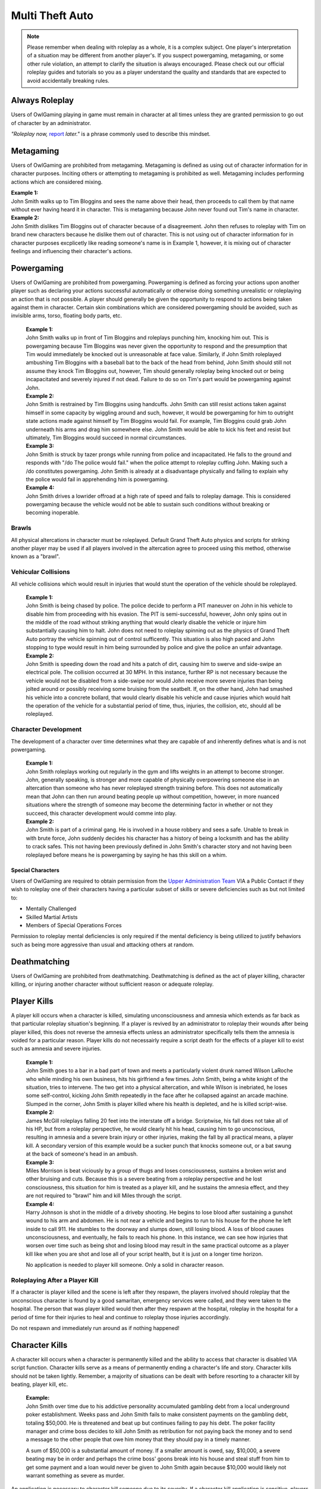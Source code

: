 ##################
Multi Theft Auto
##################

.. note::
    Please remember when dealing with roleplay as a whole, it is a complex subject. One player's interpretation of a situation may be different from another player's. If you suspect powergaming, metagaming, or some other rule violation, an attempt to clarify the situation is always encouraged. Please check out our official roleplay guides and tutorials so you as a player understand the quality and standards that are expected to avoid accidentally breaking rules.

.. _UA: https://forums.owlgaming.net/forms/10-upper-administration-contact-ooc/
.. _bug tracker: https://bugs.owlgaming.net/
.. _UAT Contact: https://forums.owlgaming.net/forms/10-upper-administration-contact-ooc/
.. _Support Center: https://owlgaming.net/support/
.. _Upper Administration Team: https://forums.owlgaming.net/forms/10-upper-administration-contact-ooc/


***************
Always Roleplay
***************
Users of OwlGaming playing in game must remain in character at all times unless they are granted permission to go out of character by an administrator.

*"Roleplay now,* `report <https://owlgaming.net/support/>`_ *later."* is a phrase commonly used to describe this mindset.

**********
Metagaming
**********
Users of OwlGaming are prohibited from metagaming. Metagaming is defined as using out of character information for in character purposes. Inciting others or attempting to metagaming is prohibited as well. Metagaming includes performing actions which are considered mixing.

| **Example 1:** 
| John Smith walks up to Tim Bloggins and sees the name above their head, then proceeds to call them by that name without ever having heard it in character. This is metagaming because John never found out Tim's name in character.

| **Example 2:** 
| John Smith dislikes Tim Bloggins out of character because of a disagreement. John then refuses to roleplay with Tim on brand new characters because he dislike them out of character. This is not using out of character information for in character purposes excplicetly like reading someone's name is in Example 1, however, it is mixing out of character feelings and influencing their character's actions.

***********
Powergaming
***********
Users of OwlGaming are prohibited from powergaming. Powergaming is defined as forcing your actions upon another player such as declaring your actions successful automatically or otherwise doing something unrealistic or roleplaying an action that is not possible. A player should generally be given the opportunity to respond to actions being taken against them in character. Certain skin combinations which are considered powergaming should be avoided, such as invisible arms, torso, floating body parts, etc.

    | **Example 1:** 
    | John Smith walks up in front of Tim Bloggins and roleplays punching him, knocking him out. This is powergaming because Tim Bloggins was never given the opportunity to respond and the presumption that Tim would immediately be knocked out is unreasonable at face value. Similarly, if John Smith roleplayed ambushing Tim Bloggins with a baseball bat to the back of the head from behind, John Smith should still not assume they knock Tim Bloggins out, however, Tim should generally roleplay being knocked out or being incapacitated and severely injured if not dead. Failure to do so on Tim's part would be powergaming against John.

    | **Example 2:** 
    | John Smith is restrained by Tim Bloggins using handcuffs. John Smith can still resist actions taken against himself in some capacity by wiggling around and such, however, it would be powergaming for him to outright state actions made against himself by Tim Bloggins would fail. For example, Tim Bloggins could grab John underneath his arms and drag him somewhere else. John Smith would be able to kick his feet and resist but ultimately, Tim Bloggins would succeed in normal circumstances.

    | **Example 3:** 
    | John Smith is struck by tazer prongs while running from police and incapacitated. He falls to the ground and responds with "/do The police would fail." when the police attempt to roleplay cuffing John. Making such a /do constitutes powergaming. John Smith is already at a disadvantage physically and failing to explain why the police would fail in apprehending him is powergaming.

    | **Example 4:** 
    | John Smith drives a lowrider offroad at a high rate of speed and fails to roleplay damage. This is considered powergaming because the vehicle would not be able to sustain such conditions without breaking or becoming inoperable.

Brawls
======
All physical altercations in character must be roleplayed. Default Grand Theft Auto physics and scripts for striking another player may be used if all players involved in the altercation agree to proceed using this method, otherwise known as a "brawl".


Vehicular Collisions
====================
All vehicle collisions which would result in injuries that would stunt the operation of the vehicle should be roleplayed. 

    | **Example 1:** 
    | John Smith is being chased by police. The police decide to perform a PIT maneuver on John in his vehicle to disable him from proceeding with his evasion. The PIT is semi-successful, however, John only spins out in the middle of the road without striking anything that would clearly disable the vehicle or injure him substantially causing him to halt. John does not need to roleplay spinning out as the physics of Grand Theft Auto portray the vehicle spinning out of control sufficently. This situation is also high paced and John stopping to type would result in him being surrounded by police and give the police an unfair advantage. 

    | **Example 2:** 
    | John Smith is speeding down the road and hits a patch of dirt, causing him to swerve and side-swipe an electrical pole. The collision occurred at 30 MPH. In this instance, further RP is not necessary because the vehicle would not be disabled from a side-swipe nor would John receive more severe injuries than being jolted around or possibly receiving some bruising from the seatbelt. If, on the other hand, John had smashed his vehicle into a concrete bollard, that would clearly disable his vehicle and cause injuries which would halt the operation of the vehicle for a substantial period of time, thus, injuries, the collision, etc, should all be roleplayed.

Character Development
=====================
The development of a character over time determines what they are capable of and inherently defines what is and is not powergaming. 

    | **Example 1:** 
    | John Smith roleplays working out regularly in the gym and lifts weights in an attempt to become stronger. John, generally speaking, is stronger and more capable of physically overpowering someone else in an altercation than someone who has never roleplayed strength training before. This does not automatically mean that John can then run around beating people up without competition, however, in more nuanced situations where the strength of someone may become the determining factor in whether or not they succeed, this character development would comme into play.

    | **Example 2:** 
    | John Smith is part of a criminal gang. He is involved in a house robbery and sees a safe. Unable to break in with brute force, John suddenly decides his character has a history of being a locksmith and has the ability to crack safes. This not having been previously defined in John Smith's character story and not having been roleplayed before means he is powergaming by saying he has this skill on a whim. 

Special Characters
------------------
Users of OwlGaming are required to obtain permission from the `Upper Administration Team`_ VIA a Public Contact if they wish to roleplay one of their characters having a particular subset of skills or severe deficiencies such as but not limited to:

* Mentally Challenged
* Skilled Martial Artists
* Members of Special Operations Forces

Permission to roleplay mental deficiencies is only required if the mental deficiency is being utilized to justify behaviors such as being more aggressive than usual and attacking others at random.

*************
Deathmatching
*************
Users of OwlGaming are prohibited from deathmatching. Deathmatching is defined as the act of player killing, character killing, or injuring another character without sufficient reason or adequate roleplay.

************
Player Kills
************
A player kill occurs when a character is killed, simulating unconsciousness and amnesia which extends as far back as that particular roleplay situation's beginning. If a player is revived by an administrator to roleplay their wounds after being player killed, this does not reverse the amnesia effects unless an administrator specifically tells them the amnesia is voided for a particular reason. Player kills do not necessairly require a script death for the effects of a player kill to exist such as amnesia and severe injuries.

    | **Example 1:** 
    | John Smith goes to a bar in a bad part of town and meets a particularly violent drunk named Wilson LaRoche who while minding his own business, hits his girlfriend a few times. John Smith, being a white knight of the situation, tries to intervene. The two get into a physical altercation, and while Wilson is inebriated, he loses some self-control, kicking John Smith repeatedly in the face after he collapsed against an arcade machine. Slumped in the corner, John Smith is player killed where his health is depleted, and he is killed script-wise.
    
    | **Example 2:** 
    | James McGill roleplays falling 20 feet into the interstate off a bridge. Scriptwise, his fall does not take all of his HP, but from a roleplay perspective, he would clearly hit his head, causing him to go unconscious, resulting in amnesia and a severe brain injury or other injuries, making the fall by all practical means, a player kill. A secondary version of this example would be a sucker punch that knocks someone out, or a bat swung at the back of someone's head in an ambush.
    
    | **Example 3:** 
    | Miles Morrison is beat viciously by a group of thugs and loses consciousness, sustains a broken wrist and other bruising and cuts. Because this is a severe beating from a roleplay perspective and he lost consciousness, this situation for him is treated as a player kill, and he sustains the amnesia effect, and they are not required to "brawl" him and kill Miles through the script.
    
    | **Example 4:** 
    | Harry Johnson is shot in the middle of a driveby shooting. He begins to lose blood after sustaining a gunshot wound to his arm and abdomen. He is not near a vehicle and begins to run to his house for the phone he left inside to call 911. He stumbles to the doorway and slumps down, still losing blood. A loss of blood causes unconsciousness, and eventually, he fails to reach his phone. In this instance, we can see how injuries that worsen over time such as being shot and losing blood may result in the same practical outcome as a player kill like when you are shot and lose all of your script health, but it is just on a longer time horizon.

    No application is needed to player kill someone. Only a solid in character reason.

Roleplaying After a Player Kill
===============================
If a character is player killed and the scene is left after they respawn, the players involved should roleplay that the unconscious character is found by a good samaritan, emergency services were called, and they were taken to the hospital. The person that was player killed would then after they respawn at the hospital, roleplay in the hospital for a period of time for their injuries to heal and continue to roleplay those injuries accordingly.

Do not respawn and immediately run around as if nothing happened!

***************
Character Kills
***************
A character kill occurs when a character is permanently killed and the ability to access that character is disabled VIA script function. Character kills serve as a means of permanently ending a character's life and story. Character kills should not be taken lightly. Remember, a majority of situations can be dealt with before resorting to a character kill by beating, player kill, etc.

    | **Example:** 
    | John Smith over time due to his addictive personality accumulated gambling debt from a local underground poker establishment. Weeks pass and John Smith fails to make consistent payments on the gambling debt, totaling $50,000. He is threatened and beat up but continues failing to pay his debt. The poker facility manager and crime boss decides to kill John Smith as retribution for not paying back the money and to send a message to the other people that owe him money that they should pay in a timely manner.

    A sum of $50,000 is a substantial amount of money. If a smaller amount is owed, say, $10,000, a severe beating may be in order and perhaps the crime boss' goons break into his house and steal stuff from him to get some payment and a loan would never be given to John Smith again because $10,000 would likely not warrant something as severe as murder.

An application is necessary to character kill someone due to its severity. If a character kill application is sensitive, players may send make a private request which is sent to our Senior Administrators. Private character kills may be sent to Upper Administration members as well for the most privacy. Additionally, character kills may be accepted in game by a single Administrator for situations where a player requires a quick response and an application is otherwise too slow.

In order for a character kill to be valid, the character being killed should generally be killed script wise. There are a few types of exceptions to this. If for example someone's foot is exposed and it is shot over and over and they die script wise, they would not necessarily realistically die. Thus, if they received reasonable medical treatment before they bled out, they'd survive and lose their foot. On the other hand, if that person hadn't received prompt medical attention, they would bleed out and die, warranting a character kill even if they hadn't died scriptwise. Another example of this would be if someone is run over by a vehicle. With the game physics, they may not lose very much health, but in reality, they would very easily be killed as a result of a high speed impact.

Character Kill Scenarios
========================
A character kill scenario is a scenario where character kills are issued to characters that die. These are common in roleplay events and large or serious situations and are often issued retroactively from the roleplay situation. 

For a character kill scenario to be valid, there must be proof. An Administrator must witness the situation or there must be roleplay logs, a video, credible eye witnesses or comprehensive screen shots then shown to the handling Administrator. Character kill scenarios may happen at any time an Administrator deems necessary, thus, players should always be realistic and careful as they would in real life.

A character kill scenario may not necessarily be publicly mentioned to people involved to prevent metagaming where people shoot just to get a character kill where they otherwise wouldn't have shot if they didn't know them shooting someone was a guaranteed character kill on another player.

Below are some brief examples of character kill scenarios. They are by no means a comprehensive list showing the only situations you may be character killed but instead serve to give players a better idea of what the most common scenarios are.

Disregard for Life
------------------
Someone showing disregard for their own life or unnecessary risk such as acting suicidally or generally not caring for their actions as carefully as they would in real life. Below are some examples of disregard.

    | **Example 1:** 
    | Pulling a gun out on a police officer during a basic traffic top resulting in a citation.

    | **Example 2:** 
    | Reckless handling of a vehicle or aircraft and crashing it which would clearly result in death, especially at a very high rate of speed.

    | **Example 3:** 
    | Police acting like they’re invincible, failing to follow proper safety protocol, or acting out unrealistically in situations where they normally wouldn’t.

Please note, not all forms of disregard must or even should result in a character kill. The circumstances of the scenario and context matter greatly. If someone is resisting capture or kidnapping against 4 people, their chances of actually escaping and telling the police is slim to none which means if one of those 4 kidnappers is a hothead and shoots the person resisting capture, it should not be immediately deemed a character kill. The weight of their actions should be taken into account.

Organized Robberies
-------------------
Robberies which are organized, whether spur of the moment or heavily pre-planned are common circumstances in which a player (the robber) may be character killed. This includes heists, ammunation robberies, quick 24/7 robberies, etc.

    | **Example 1:** 
    | John Smith is being robbed by Tim Bloggins, who is wielding a gun. Rather than give up the $100 John has in his wallet, he pulls out his own gun out and attempts to shoot Tim. Tim then shoots and kills John.

    | **Example 2:** 
    | A car of gang members burst into a convenient store to rob it. Inside is someone carrying a gun. Upon seeing the gang members aim a gun at the cashier, they draw their gun and manage to shoot two of the robbers and kill them.

Furthermore, just like with disregard for life, not all robbery related deaths have to be character kills. If robbers jump out of a van and aim guns at a woman on the side of the street, it is a normal, instinctive reaction for someone to immediately run at the first sight of a gun. If that woman is then shot in the back, her death wouldn't be considered a character kill. If she, however, is cornered in an allyway for a moment with guns to her face and she tries to run or escape or physically resist, she's had some time to think about the scenario and running isn't a purely instinctual response at that point, thus, her death could be a character kill. (Though again, it could just as easily be a player kill too. Those do have severe consequences!)

In the case described above, where someone runs from a robbery and gets shot and player killed rather than character killed, this would be a form of disregard in a robbery context, thus, the player may still rob the unconscious (player killed) victim of their posessions to prevent players from abusing a player kill as a way out of a robbery.

Planned or Supervised Events
----------------------------
Some events such as large fires, catastrophic weather, terrorist attacks, freak accidents, etc, are pre-planned or setup and supervised by admins. Some naturally occurring events become these types of large situations such as a large gang shootout, large pile-up car accident, and so on. During these types of events players may be eligible for a character kill as well.

    | **Example 1:** 
    | A plane crashes into a building where the fuel catches on fire and you are caught in the blaze.

    | **Example 2:** 
    | A landslide beside a mountain which crushes you as a civil servant or a civilian standing too close, observing the scene.

    | **Example 3:** 
    | A man hunt for a criminal within a certain area who is knowingly armed and dangerous. 

Roleplaying Death
-----------------
When any player roleplays death it may result in a character kill. A player cannot kill themselves or roleplay death and then have it appealed to come back, or try to roleplay coming back to life (unless assisted by CPR or defibrillators) within reasonable limits.

Infiltrating Organizations
--------------------------
Characters that infiltrate an organization to gain intelligence, insiders knowledge, evidence, or any other means of information that could harm the survival of an organization. This clause focuses primarily on law enforcement infiltrating criminal organizations, but is applicable the other way around or with criminal organizations infiltrating each other as well.


    | **Example 1:** 
    | A detective joins a street gang to help police take them down. One of the gang members finds out and murders the detective.

    | **Example 2:** 
    | A lawyer joins a law firm to plot and overthrow the organization, steal accounts, clients, etc. One of the rival lawyers involved hires a bum to stab the infiltrator in a spur of the moment idea just after a big argument.

    | **Example 3:** 
    | A criminal or informant joining the police department to gain knowledge for a gang. A detective with corruption that finds out they have been deceived in a blind rage one night kills the informant.

Police Situations
-----------------
If a situation arises where the death of a police officer is justified by the hands of (a) criminal(s) due to serious ramifications that the player would suffer if caught, a character kill may be enforced for both parties. Police officers as a whole though are not character killed if they are simply doing their job. Character kills on police officers are also not justified if a player utilizes violence on a police officer to prevent themselves from being caught for less substantial crimes such as robbery, battery, drug dealing, weapon possession, etc. Players who escalate the level of force used against police officers cannot use that escalation to justify a character kill. An example of this will be below.

    | **Example 1:** 
    | A criminal is fleeing police custody for a drug charge. If they shoot at police to escape this, it wouldn't be a character kill because the punishment they are fleeing from is not essentially life threatening like life in prison would be for murder. If the criminal fleeing police for a drug charge shoots at the police, even though this was escalated to potentially attempted murder, a character kill wouldn't be valid because the escalation was done by the fleeing party. Forcing a character kill on the officer at this point would mean that the vast majority of police deaths like this are character kills which is unsustainable.

    | **Example 2:** 
    | A criminal has an arrest warrant out on them for murder which would result in life in prison. The player shoots at the police officer to prevent the officer from identifying and arresting them so they may escape. The police officer may be killed in this situation where substantial stakes are at risk. Foreknowledge is a mitigating factor in this circumstance. If the officer did not know there was an arrest warrant for murder, the chances of them being character killed are reduced. If they did know they had an arrest warrant on them for murder, the chances are increased.

    | **Example 3:** 
    | During a gun deal where a high-level gang leader is involved a police officer pulls up on them. In order to protect the identity of the high-level gang leader and prevent an investigation which could cripple the gang, everyone flees and a few of the gang members at the deal shoot at the police officer, killing them.

Character Kill Clauses
----------------------
Factions may have a character kill clause that players inherently take upon themselves by associating with those factions. These factions are generally illegal ones. In order for a character kill clause to be valid it must be present on their faction thread or directly told to the player associating with the faction. These character kill clauses must be approved by the Faction Team.

******************************
Extreme or Disgusting Roleplay
******************************

Consent
=======
Every party involved, including witnesses, must agree out of character to participate in any of the situations listed:

* Rape
* Cannibalism
* Bestiality
* Necrophilia
* Sexual Harassment

A player may withdraw their consent at anytime during the roleplay.

Prohibited
==========
Roleplay of the following subjects is entirely prohibited:

* Sexual Roleplay of Minors (younger than 16 years of age)

**************
Roleplay Binds
**************
Binds to draw or holster one handed weapons are allowed as they naturally have a faster draw time. Two handed weapons such as assault rifles, rifles, shotguns, etc., require a manually typed out /me to draw the weapon, unless it is easily accessible due to predetermined roleplay (gun in a vehicle rack, carried VIA sling, resting in your lap etc.)

****************
Logging to Avoid
****************
Players are forbidden from logging out during a roleplay situation unless approved by an administrator. Do not join in a large roleplay situation if you cannot commit the time.

Law Enforcement Situations
==========================
After criminal activity where law enforcement are likely to become involved and there is a chance of being caught, you must wait 30 minutes prior to logging off.

*********
Provoking
*********
It is prohibited to spam 911 calls, randomly attack law enforcement, etc., for the sole purpose of provoking them.

********
Evidence
********
All actions may leave traces left behind from the roleplay. This includes but is not limited to:

* CCTV Footage
* Finger Prints
* Tire Treads or Shoe Imprints
* Broken Locks / Doors
* Glass Fragments
* Civilian Witnesses
* Shell Casings
* Gunshot Residue
* Blood / Bodily Fluids
* Etcetera

Information must be left behind indicating this evidence and information must be given to any overseeing administrators so they may relay the information to investigative parties.

************
CCTV Cameras
************

Default CCTV Cameras
====================
It is assumed that all government buildings, gas stations, banks, and ATMs have sufficient cameras to cover most common angles both inside and outside. These cameras are by default roleplayed as 90 degree angle cameras with a resolution of 480p at 5 frames per second. This footage is wiped at the end of the week if nothing of significance has occurred unless otherwise specified. 

User Installed Cameras
======================
All CCTV camera installations/upgrades must be approved by an administrator and added to the interior note. This installation must include a device to store the data.


*********
Interiors
*********
When purchasing an interior a player must also buy the associated interiors that come with it. An example being buying a house and having to buy the garage that comes with it. A player may not buy a garage and then not buy the house. If a player does this, they will have the interior removed and refunded.

If an interior is disabled VIA means of roleplay such as a fire, natural disaster, etc., it must be renovated to be enabled again. Roleplay must be provided to an administrator and documented in the interior's history. Players should make sincere attempts to have this rennovation / repair completed by a player(s) roleplaying construction workers before resorting to passive roleplay approved by an administrator.

*******************
Transferring Assets
*******************
OwlGaming users are prohibited from transferring their character's assets to another character of theirs outside of the premium stat-transfer feature. This is known as alt to alting.

*****
Scams
*****
OwlGaming users may not scam other players of their in character assets. In general, this means performing an action which gives you legal possession of a property or vehicle through deceit.  

    | **Example of Scamming**
    | Promising to pay money after someone sells you a property or vechicle and not paying the money as promised.

    | **Example of Not Scamming**
    | Taking a property or vehicle through force or robbery, in this instance, possession was never taken legally through deceit.

.. note::
    Using deceit to setup a robebry such as agreeing to buy a vehicle and then robbing that vehicle, or robbing the cash someone brought to buy a vehicle is not considered scamming because legal possession, such as signing a contract, never took place.

******************************
Going Away from Keyboard (AFK)
******************************
Leaving your computer or going AFK in any way should not be done in a public area. You are responsible for the actions that happen to your character while you are AFK. 

**********
Inactivity
**********
OwlGaming users' properties and vehicles, otherwise known as assets, will be force-sold if the assets are inactive for longer than 14 days or if the character which owns the property or vehicle is inactive for longer than 30 days. Only one of these two parameters is needed for the force-sale to occur. This is non-refundable.

Interiors
=========
Interiors can be force-sold including all the side interiors linked to the property. If a house is inactive, the garage will be force-sold along with it. This is to keep the properties as one. The main property always overrules the sub-properties. So, if a garage or bedroom is inactive but the house itself isn't, the house and all subinteriors (including the inactive one) cannot be force-sold.

Interiors may be force sold by admins if the owner is avoiding the inactivity scanner without the use of inactivity protection by logging on and using the interior or having a friend use the interior without roleplaying on the server with that character.

Vehicles
========
Vehicles will never be force-sold manually, unless it has been parked in a force-sold interior and owner has been inactive for 30 days or it has not been used for 14 days. If a user purchases an interior that was force-sold and vehicles still exist in the interior, the vehicle will be deleted if inactive, otherwise, it will be taken in character as if it were parked there.

***********************
Use of Government Perks
***********************
Any faction that is financially supported through the Faction Team or scripting may not have a wage higher than $3,000 except for brief periods of time where reasonable bonuses may be given out for the holidays.

**********
Corruption
**********
Corruption in government factions is restricted unless a set of parameters is created and submitted to the Faction Team for approval. After approval, the faction leadership may delegate according to the parameters who has corruption. 

Financial corruption such as embezzling money is not allowed under any circumstances unless UAT approval is given.

*******************
Faction Recruitment
*******************
In the event someone is not able to continue roleplaying in their faction permanently, such as being imprisoned for life or killed, they must wait at least 72 hours before rejoining the faction in any capacity. If the faction is rejoined the player must wait 14 days at minimum before attaining one rank below the previously held rank.

Exceptions for this may be made by contacting the Faction Team, especially regarding faction leadership ranks.

********************
Alternate Characters
********************
Alternate characters may be approved on a case by case basis by the Faction Team.

****************
Faction Shutdown
****************
In the event that a faction succumb to inactivity, all faction leaders must agree on the same plan of action if the following events occur;

* Any exterior mapping is modified or deleted.
* Any interior is OOCly deleted or modified.
* Any faction asset such as a gun NPC is deleted.
* A voluntary shutdown is set into motion.

.. note::
    Faction leaders are determined by full leaders listed in a Faction Update, not the status of the F3. This is because leadership status in an F3 is required to assist in managing an F3 and this status does not necessairly mean they have full leadership and decision making abilities.

*****************
Interior Activity
*****************
Factions should make an effort to keep their interiors active. Activity with faction interiors is not the same as activity with regular interiors that players own. This means the interiors should be used by the faction and roleplayed with or an attempt to do such must be made. Sitting on interiors and hoarding them may get them force sold. These interiors are evaluated on a case by case basis by the Faction Team.

****************
Restricted Areas
****************
You may not commit serious crimes on purpose in high profile areas without adequate law enforcement on duty. You may check if there are enough law enforcement by asking an administrator. This limitation, however, is not to be used as a "safe zone". The zones listed below include all of their reasonable surrounding perimiters.

If, as an example, you are being chased by an attacker and run onto the steps of a police station, this does not mean they must suddenly stop all illegal activity. Instead, everyone involved should roleplay a realistic police presence. In this case, a police officer at the front desk of a police lobby would assist the person being attacked. If there is a disagreement on the details of how the roleplay would proceed, contact an administrator.

All restricted areas may have crimes purposefully committed on them such as robberies of banks with permission from the UAT.

**Examples:**

* Government Faciliites
    
    * County Hall
    * Traffic Services
    * Court Houses
    * Court Offices
* Official Medical Facilities
    
    * Medical Clinics
    * Hospitals
* Sheriff's Department Facilities
* Fire Department Facilities
* Emergency Medical Service Facilities
* Prisons and Jails
* Federal Facilities
* Banks

*****
Arson
*****
Comitting arson requires that an adequate number of emergency service employees are available to respond to the fire and must be approved by an administrator. Large arsons requires the owner of the property to be online when the request is made to administrators.

.. note::
    It is assumed that all gas stations, government buildings, and banks have fire prevention systems.

Small Arson
===========
Vehicles, small buildings without anyone inside, sheds, and similar places may be targeted with arson without firefighters available assuming the fire remains contained.

Large Arson
===========
Large buildings, buildings with people inside, large forest fires, and similar places may be targeted with arson provided there are at least two firefighters available, or three or more if rescue is involved.

**********
Kidnapping
**********
If planning to leave a character to starve to death, one must have a Character Kill application accepted on the character, otherwise, there must be roleplay intended to free/feed the character. Characters left to starve or otherwise abandoned should roleplay escaping and falling unconscious at some point, simulating the effects of a Player Kill.

.. note::
    A character will not be considered abandoned or starved if there is an attempt made to interact with the kidnaped character every few days such as leaving food / water and attempting to coordinate times where they may be able to both get on and roleplay together.

***********************************
Burglary, Robbery, & Theft
***********************************
If administrative intervention is necessary to complete a robbery or theft, such as unlocking a door that was kicked in, it must adhere to the following rules and needs administrative approval. If a door was left open, for example, and you just walked in, you do not need to follow the rules below or seek approval. Administrator assistance to grant access to something that is powergamed is an exception to this. (Such as a shoebox being locked scriptwise but otherwise it would be totally accessible.)

An administrator is needed if burglaries are done through the use of a door ram and you are not law enforcement. 

Players may not rob:

* Another character if you have less than 10 hours on your character. \##
* Other characters with less than 5 hours. \#
* On-duty law enforcement officer's equipment. \###
* Faction badges or identification cards. \##
* More than $5,000 from someone's bank account utilizing their stolen automated teller card. \#
* Property or vehicle keys. \#
* The contents of a government vehicle, notably firearms and duty equipment. \##
  
+-------+-----------------------------------------------------------------------------+
| \ #   | Exceptions may be made if the player(s) involved agree.                     |
+-------+-----------------------------------------------------------------------------+
| \ ##  | Exceptions may be made made by an administrator.                            |
+-------+-----------------------------------------------------------------------------+
|       |                                                                             |
| \ ### | Exceptions are generally granted by an administrator, however, they         |
|       |                                                                             |
|       | are usually required to ensure quality of roleplay and supervise the scene. |
+-------+-----------------------------------------------------------------------------+

Some pieces of property require Upper Administration Approval to break into / rob. They are:

* Evidence Storage
* Ammunations
* Banks

.. note::
    Vehicle and property keys are only restricted from being stolen when they are in the person's inventory being robbed. When the keys are dropped on the ground, in the ignition, put in a storage container, voluntairly given, etc, they are no longer restricted from being taken.

Residential Property
====================
All private residential property may be broken into and burglarized at any time except when the owner of the property is logged out inside the interior or when another player logged out of the interior within the last 7 days. When the request is made at least two law enforcement officers must be available to respond. Residential refers to a style of property that is designed for people to live in, not including recreational vehicles, boats, and other simlar enterable vehicles.

Properties that are not strictly commercial nor residential (home garages being the most common) which are attached to or immediately adjoining a residential property on the same piece of land and owned by the same person fall under this 7 day exception despite not being strictly residential (livible). A common example of this would be the garages next to houses in Paleto Bay or garages attached to mansions in Vinewood. This is because in reality, if you were in your house next to the garage and it was broken into, you would likely hear the glass smash, or crashing, etc.

Commercial Property
===================
Commercial property such as storefronts, offices, businesses, warehouses, and other non-residential properties, may be broken into and burgalarized. At least two law enforcement must be available to respond.

Faction & Government Property
=============================
Since there is no owner for faction or government properties, only the requisite amount of law enforcement must be available.

Warrants & Property Inspections
===============================
Law enforcement and emergency services personnel may enter properties without the owner needing to be online with a sufficient enough reason such as serving a search or arrest warrant, entering the property with exigent circumstances, performing a fire inspection, etc.

Safes
=====
Unless otherwise specified, all safes in interiors are to be roleplayed as mid-tier household safes.
  
Character Robberies
===================
You may not Player Kill someone just before, during, or directly after a petty robbery. This is to prevent abuse of the amnesia effect when normally violence would not be utilized. A player would be excempt from this if there was clear intent that the Player Kill of the victim was not to abuse the amnesia effect, but rather to protect themselves (victim disregarding their life, taking extra steps to get you caught) or exterior motive (intent to kill due to previous encounters). In the end it is up to the handling administrators best judgement to determine if the PK was being used to maliciously abuse the amnesia effect.

Vehicle Robbery
===============
Vehicle robbery means a robbery of a vehicle without moving the vehicle itself in any substantial way. They do not require the owner to be online and are treated like faction or government property robberies, however, government vehicles require permission from an administrator to be broken into.

Note: Substantial vehicle movement effectively means moving the vehicle far enough that the owner would not be able to find it. An example of moving a vehicle in a non-substantial way is towing it from a parking space to a nearby allyway for the purpose of further concealing the robbery of the interior of the vehicle and leaving it afterward.

Vehicle Theft
=============
Vehicle theft refers to actually taking and moving the vehicle in question a substantial distance, usually for the purpose of making a profit off the vehicle or using it at a later date. This may only be done or attempted once every 24 hours. Government vehicles require permission from an administrator. An exception to this is a spontaneous vehicle pursuit and the government vehicle in question is co-opted.

If the key is in the inventory of a vehicle, you may steal the car without admin permission. If the ignition key is digitally signed, an NPC locksmith will not copy the key without proof of vehicle ownership (vehicle title & accompanying ID). In order for a player locksmith to copy the key, they must roleplay gathering the appropriate tools and key blanks to do the digital copying themselves.

If the player timed out you may not steal their vehicle, an admin can check connection logs to determine if the player timed out or not.

***********************************
Donator Pets
***********************************
Pets should be treated realistically, particularly in situations involving conflict roleplay. 

For instance, it is reasonable to assume that you could tell your dog to sit, stay, and lay down. It would also be reasonable to assume that a pet could defend its owner if they are being attacked, provided the animal is capable of doing so (a dog might, a cormorant wouldn't) if the owner decides to roleplay that. It would not be reasonable to assume that you could command your dog to attack someone, or perform another specialized task like that without putting a fair amount of time and energy into training the pet.

Injury & Death
==============
Pets are treated like players when it comes to injuries and death. In order to seriously injure or debilitate a pet (a player kill equivalent), you must have a solid in character reason. The injuries incurred should then be treated by a veterinarian, just like a player would be treated at the hospital for their injuries. An administrator may decide to permanently kill (a character kill basically) a pet if the circumstance is dire enough, or it is warranted based on the roleplay at hand. This is far more likely in situations where a retaliation against a player by targeting their pet is valid or in circumstances where a player decides to endanger their pet through roleplay such as their pet defending them, attacking someone else, or something similar.

If a pet is considered to have died, kidnapped, or put in similar circumstances where the player is no longer able to roleplay the use of their pet normally, they can roleplay buying a new pet and enjoy the usage of the donator perk still. Essentially, no in character action taken against a pet can deprive someone of using their donator perk. 
